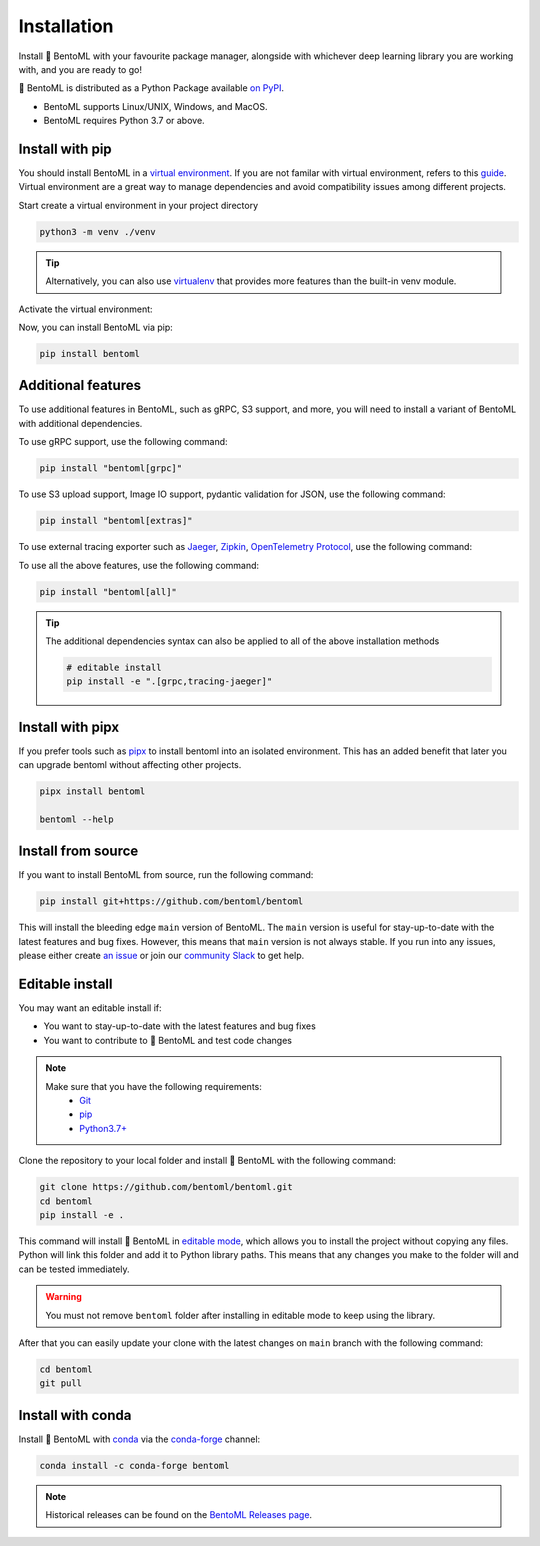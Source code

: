 ============
Installation
============

Install 🍱 BentoML with your favourite package manager, alongside with whichever deep learning
library you are working with, and you are ready to go!

🍱 BentoML is distributed as a Python Package available `on PyPI <https://pypi.org/project/bentoml/>`_.

* BentoML supports Linux/UNIX, Windows, and MacOS.
* BentoML requires Python 3.7 or above.


Install with pip
----------------

You should install BentoML in a `virtual environment <https://docs.python.org/3/library/venv.html>`_. If you are not familar with virtual environment, refers to this
`guide <https://packaging.python.org/en/latest/guides/installing-using-pip-and-virtual-environments/>`_. Virtual environment are a great way to manage dependencies and
avoid compatibility issues among different projects.

Start create a virtual environment in your project directory

.. code-block:: bash

    python3 -m venv ./venv

.. tip::

   Alternatively, you can also use `virtualenv <https://virtualenv.pypa.io/en/latest/>`_ that provides more features than the built-in venv module.

Activate the virtual environment:

.. tab-set::

    .. tab-item:: MacOS/UNIX

        .. code-block:: bash

            source ./venv/bin/activate

    .. tab-item:: Windows

        .. code-block:: powershell

            .\venv\Scripts\activate

Now, you can install BentoML via pip:

.. code-block:: bash

    pip install bentoml

Additional features
-------------------

To use additional features in BentoML, such as gRPC, S3 support, and more, you will need
to install a variant of BentoML with additional dependencies.

To use gRPC support, use the following command:

.. code-block:: bash

    pip install "bentoml[grpc]"

To use S3 upload support, Image IO support, pydantic validation for JSON, use the
following command:

.. code-block:: bash

    pip install "bentoml[extras]"

To use external tracing exporter such as `Jaeger <https://www.jaegertracing.io/>`_, `Zipkin <https://zipkin.io/>`_, `OpenTelemetry Protocol <https://opentelemetry.io/docs/reference/specification/protocol/exporter/>`_,
use the following command:

.. tab-set::

    .. tab-item:: Jaeger

        .. code-block:: bash

            pip install "bentoml[tracing-jaeger]"

    .. tab-item:: Zipkin

        .. code-block:: bash

            pip install "bentoml[tracing-zipkin]"

    .. tab-item:: OpenTelemetry Protocol

        .. code-block:: bash

            pip install "bentoml[tracing-otlp]"

To use all the above features, use the following command:

.. code-block:: bash

    pip install "bentoml[all]"

.. tip::

   The additional dependencies syntax can also be applied to all of the above installation methods

   .. code-block:: bash

      # editable install
      pip install -e ".[grpc,tracing-jaeger]"

Install with pipx
-----------------

If you prefer tools such as `pipx <https://pypa.github.io/pipx/>`_ to install bentoml
into an isolated environment. This has an added benefit that later you can upgrade
bentoml without affecting other projects.

.. code-block:: bash

    pipx install bentoml

    bentoml --help

Install from source
-------------------

If you want to install BentoML from source, run the following command:

.. code-block:: bash

    pip install git+https://github.com/bentoml/bentoml

This will install the bleeding edge ``main`` version of BentoML. The ``main`` version is
useful for stay-up-to-date with the latest features and bug fixes. However, this means
that ``main`` version is not always stable. If you run into any issues, please either
create `an issue <https://github.com/bentoml/BentoML/issues/new/choose>`_ or join our
`community Slack <https://l.linklyhq.com/l/ktOX>`_ to get help.

Editable install
----------------

You may want an editable install if:

* You want to stay-up-to-date with the latest features and bug fixes
* You want to contribute to 🍱 BentoML and test code changes

.. note::

   Make sure that you have the following requirements:
    - `Git <https://git-scm.com/>`_
    - `pip <https://pip.pypa.io/en/stable/installation/>`_
    - `Python3.7+ <https://www.python.org/downloads/>`_

.. seealso::

   You're always welcome to make contributions to the project and its documentation. Check out the
    `BentoML development guide <https://github.com/bentoml/BentoML/blob/main/DEVELOPMENT.md>`_
    and `documentation guide <https://github.com/bentoml/BentoML/blob/main/docs/README.md>`_
    to get started.

Clone the repository to your local folder and install 🍱 BentoML with the following command:

.. code-block:: bash

    git clone https://github.com/bentoml/bentoml.git
    cd bentoml
    pip install -e .

This command will install 🍱 BentoML in `editable mode
<https://pip.pypa.io/en/stable/topics/local-project-installs/#editable-installs>`_,
which allows you to install the project without copying any files. Python will link this
folder and add it to Python library paths. This means that any changes you make to the
folder will and can be tested immediately.

.. dropdown:: For user using ``setuptools>=64.0.0``
   :icon: question

   BentoML uses `setuptools <https://setuptools.pypa.io/en/latest/>`_ to build and
   package the project. Since ``setuptools>=64.0.0``, setuptools implemented `PEP 660 <https://peps.python.org/pep-0660/>`_, which changes the behavior of editable install in comparison with previous version of setuptools.

   Currently, BentoML is not compatible with this new behavior. To install BentoML in editable mode, you have to pass ``--config-settings editable_mode=compat`` to ``pip``.

   .. code-block:: bash

      pip install -e ".[grpc]" --config-settings editable_mode=compat

   See setuptools' `development mode guide <https://setuptools.pypa.io/en/latest/userguide/development_mode.html>`_ for more information.


.. warning::

   You must not remove ``bentoml`` folder after installing in editable mode to keep using
   the library.

After that you can easily update your clone with the latest changes on ``main`` branch
with the following command:

.. code-block:: bash

    cd bentoml
    git pull

Install with conda
------------------

Install 🍱 BentoML with `conda <https://docs.conda.io/en/latest/>`_ via the `conda-forge <https://conda-forge.org/>`_ channel:

.. code-block:: bash

    conda install -c conda-forge bentoml


.. note::

    Historical releases can be found on the `BentoML Releases page <https://github.com/bentoml/BentoML/releases>`_.

.. seealso::

    For the 0.13-LTS releases, see the `0.13-LTS documentation <https://docs.bentoml.org/en/v0.13.1/>`_.

